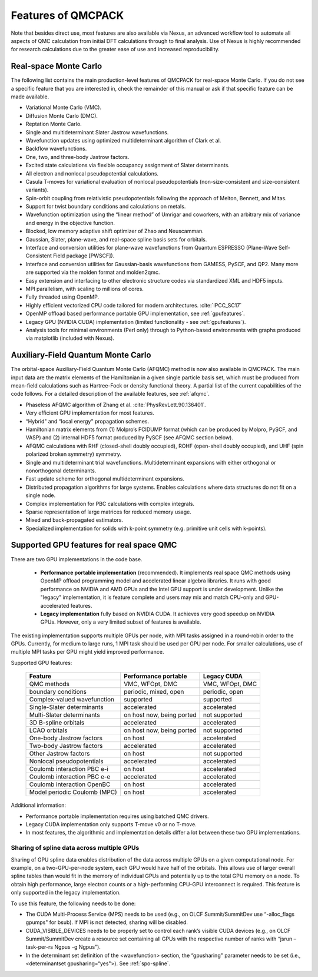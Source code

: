 .. _chap:features:

Features of QMCPACK
===================

Note that besides direct use, most features are also available via Nexus, an advanced workflow tool to automate all aspects of QMC
calculation from initial DFT calculations through to final analysis. Use of Nexus is highly recommended for research calculations
due to the greater ease of use and increased reproducibility.

Real-space Monte Carlo
----------------------

The following list contains the main production-level features of QMCPACK for real-space Monte Carlo. If you do not see a specific
feature that you are interested in, check the remainder of this manual or ask if that specific feature can be made available.

-  Variational Monte Carlo (VMC).

-  Diffusion Monte Carlo (DMC).

-  Reptation Monte Carlo.

-  Single and multideterminant Slater Jastrow wavefunctions.

-  Wavefunction updates using optimized multideterminant algorithm of
   Clark et al.

-  Backflow wavefunctions.

-  One, two, and three-body Jastrow factors.

-  Excited state calculations via flexible occupancy assignment of
   Slater determinants.

-  All electron and nonlocal pseudopotential calculations.

-  Casula T-moves for variational evaluation of nonlocal
   pseudopotentials (non-size-consistent and size-consistent variants).

-  Spin-orbit coupling from relativistic pseudopotentials following the 
   approach of Melton, Bennett, and Mitas.

-  Support for twist boundary conditions and calculations on metals.

-  Wavefunction optimization using the “linear method” of Umrigar and
   coworkers, with an arbitrary mix of variance and energy in the objective
   function.

-  Blocked, low memory adaptive shift optimizer of Zhao and Neuscamman.

-  Gaussian, Slater, plane-wave, and real-space spline basis sets for
   orbitals.

-  Interface and conversion utilities for plane-wave wavefunctions from
   Quantum ESPRESSO (Plane-Wave Self-Consistent Field package [PWSCF]).

-  Interface and conversion utilities for Gaussian-basis wavefunctions
   from GAMESS, PySCF, and QP2. Many more are supported via the molden format and molden2qmc.

-  Easy extension and interfacing to other electronic structure codes
   via standardized XML and HDF5 inputs.

-  MPI parallelism, with scaling to millions of cores.

-  Fully threaded using OpenMP.

-  Highly efficient vectorized CPU code tailored for modern architectures. :cite:`IPCC_SC17`

-  OpenMP offload based performance portable GPU implementation, see :ref:`gpufeatures`.

-  Legacy GPU (NVIDIA CUDA) implementation (limited functionality - see :ref:`gpufeatures`).

-  Analysis tools for minimal environments (Perl only) through to
   Python-based environments with graphs produced via matplotlib (included with Nexus).

Auxiliary-Field Quantum Monte Carlo
-----------------------------------

The orbital-space Auxiliary-Field Quantum Monte Carlo (AFQMC) method is now also available in QMCPACK. The main input data are the
matrix elements of the Hamiltonian in a given single particle basis set, which must be produced from mean-field calculations such
as Hartree-Fock or density functional theory. A partial list of the current capabilities of the code follows. For a detailed
description of the available features, see  :ref:`afqmc`.

-  Phaseless AFQMC algorithm of Zhang et al. :cite:`PhysRevLett.90.136401`.

-  Very efficient GPU implementation for most features. 

-  “Hybrid" and “local energy" propagation schemes.

-  Hamiltonian matrix elements from (1) Molpro’s FCIDUMP format (which
   can be produced by Molpro, PySCF, and VASP) and (2) internal HDF5
   format produced by PySCF (see AFQMC section below).

-  AFQMC calculations with RHF (closed-shell doubly occupied), ROHF
   (open-shell doubly occupied), and UHF (spin polarized broken
   symmetry) symmetry.

-  Single and multideterminant trial wavefunctions. Multideterminant
   expansions with either orthogonal or nonorthogonal determinants.

-  Fast update scheme for orthogonal multideterminant expansions.

-  Distributed propagation algorithms for large systems. Enables
   calculations where data structures do not fit on a single node.

-  Complex implementation for PBC calculations with complex integrals.

-  Sparse representation of large matrices for reduced memory usage.

-  Mixed and back-propagated estimators.

-  Specialized implementation for solids with k-point symmetry (e.g.
   primitive unit cells with k-points).


.. _gpufeatures:

Supported GPU features for real space QMC
-----------------------------------------

There are two GPU implementations in the code base.

  - **Performance portable implementation** (recommended). It implements real space QMC methods
    using OpenMP offload programming model and accelerated linear algebra libraries.
    It runs with good performance on NVIDIA and AMD GPUs and the Intel GPU support is under development.
    Unlike the "legacy" implementation, it is feature complete
    and users may mix and match CPU-only and GPU-accelerated features.

  - **Legacy implementation** fully based on NVIDIA CUDA. It achieves very good speedup on NVIDIA GPUs.
    However, only a very limited subset of features is available.


The existing implementation supports multiple GPUs per node, with MPI tasks assigned in a round-robin order to the GPUs.
Currently, for medium to large runs, 1 MPI task should be used per GPU per node.
For smaller calculations, use of multiple MPI tasks per GPU might yield improved performance.

Supported GPU features:

  +--------------------------------+---------------------------+------------------+
  | **Feature**                    | **Performance portable**  | **Legacy CUDA**  |
  +================================+===========================+==================+
  | QMC methods                    | VMC, WFOpt, DMC           | VMC, WFOpt, DMC  |
  +--------------------------------+---------------------------+------------------+
  | boundary conditions            | periodic, mixed, open     | periodic, open   |
  +--------------------------------+---------------------------+------------------+
  | Complex-valued wavefunction    | supported                 | supported        |
  +--------------------------------+---------------------------+------------------+
  | Single-Slater determinants     | accelerated               | accelerated      |
  +--------------------------------+---------------------------+------------------+
  | Multi-Slater determinants      | on host now, being ported | not supported    |
  +--------------------------------+---------------------------+------------------+
  | 3D B-spline orbitals           | accelerated               | accelerated      |
  +--------------------------------+---------------------------+------------------+
  | LCAO orbitals                  | on host now, being ported | not supported    |
  +--------------------------------+---------------------------+------------------+
  | One-body Jastrow factors       | on host                   | accelerated      |
  +--------------------------------+---------------------------+------------------+
  | Two-body Jastrow factors       | accelerated               | accelerated      |
  +--------------------------------+---------------------------+------------------+
  | Other Jastrow factors          | on host                   | not supported    |
  +--------------------------------+---------------------------+------------------+
  | Nonlocal pseudopotentials      | accelerated               | accelerated      |
  +--------------------------------+---------------------------+------------------+
  | Coulomb interaction PBC e-i    | on host                   | accelerated      |
  +--------------------------------+---------------------------+------------------+
  | Coulomb interaction PBC e-e    | accelerated               | accelerated      |
  +--------------------------------+---------------------------+------------------+
  | Coulomb interaction OpenBC     | on host                   | accelerated      |
  +--------------------------------+---------------------------+------------------+
  | Model periodic Coulomb (MPC)   | on host                   | accelerated      |
  +--------------------------------+---------------------------+------------------+

Additional information:

- Performance portable implementation requires using batched QMC drivers.

- Legacy CUDA implementation only supports T-move v0 or no T-move.

- In most features, the algorithmic and implementation details differ a lot between these two GPU implementations.

Sharing of spline data across multiple GPUs
~~~~~~~~~~~~~~~~~~~~~~~~~~~~~~~~~~~~~~~~~~~

Sharing of GPU spline data enables distribution of the data across
multiple GPUs on a given computational node. For example, on a
two-GPU-per-node system, each GPU would have half of the orbitals. This
allows use of larger overall spline tables than would fit in the memory
of individual GPUs and potentially up to the total GPU memory on a node.
To obtain high performance, large electron counts or a high-performing
CPU-GPU interconnect is required.
This feature is only supported in the legacy implementation.

To use this feature, the following needs to be done:

-  The CUDA Multi-Process Service (MPS) needs to be used (e.g., on OLCF
   Summit/SummitDev use “-alloc_flags gpumps" for bsub). If MPI is not
   detected, sharing will be disabled.

-  CUDA_VISIBLE_DEVICES needs to be properly set to control each rank’s
   visible CUDA devices (e.g., on OLCF Summit/SummitDev create a
   resource set containing all GPUs with the respective number of ranks
   with “jsrun –task-per-rs Ngpus -g Ngpus").

-  In the determinant set definition of the <wavefunction> section, the
   “gpusharing" parameter needs to be set (i.e., <determinantset
   gpusharing=“yes">). See
   :ref:`spo-spline`.

.. bibliography:: /bibs/features.bib
